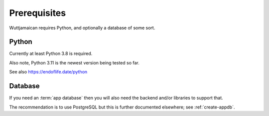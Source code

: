 
Prerequisites
=============

Wuttjamaican requires Python, and optionally a database of some sort.


Python
------

Currently at least Python 3.8 is required.

Also note, Python 3.11 is the newest version being tested so far.

See also https://endoflife.date/python


Database
--------

If you need an :term:`app database` then you will also need the
backend and/or libraries to support that.

The recommendation is to use PostgreSQL but this is further documented
elsewhere; see :ref:`create-appdb`.

